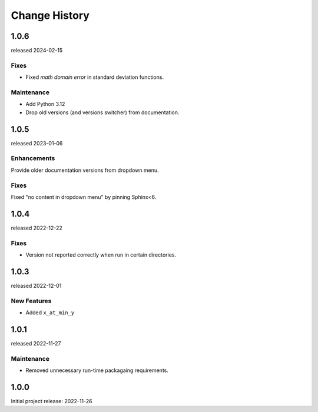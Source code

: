 ..
  This file describes user-visible changes between the versions.

  subsections could include these headings (in this order), omit if no content

    Notice
    Breaking Changes
    New Features and/or Enhancements
    Fixes
    Maintenance
    Deprecations
    Contributors

Change History
##############

..
    1.0.8 (developing)
    ************************

    release expected TBA

    1.0.7
    *****

    released 2024-11-01

    Fixes
    --------------

    * Preserve LaTeX formatting in docstrings.

    Maintenance
    --------------

    * Add testing with Python 3.13
    * Drop testing with Python 3.8

1.0.6
*****

released 2024-02-15

Fixes
--------------

* Fixed *math domain error* in standard deviation functions.

Maintenance
--------------

* Add Python 3.12
* Drop old versions (and versions switcher) from documentation.

1.0.5
******

released 2023-01-06

Enhancements
--------------

Provide older documentation versions from dropdown menu.

Fixes
--------------

Fixed "no content in dropdown menu" by pinning Sphinx<6.

1.0.4
******

released 2022-12-22

Fixes
--------------

* Version not reported correctly when run in certain directories.

1.0.3
******

released 2022-12-01

New Features
--------------

* Added ``x_at_min_y``

1.0.1
******

released 2022-11-27

Maintenance
-----------

* Removed unnecessary run-time packagaing requirements.

1.0.0
******

Initial project release: 2022-11-26
